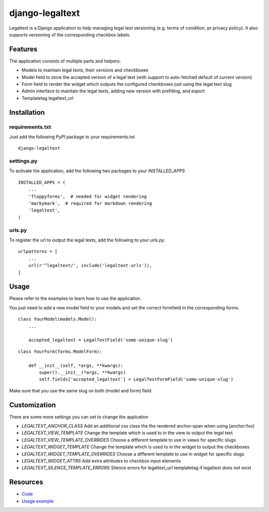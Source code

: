 ================
django-legaltext
================

.. image:: https://badge.fury.io/py/django-legaltext.svg
    :target: https://pypi.python.org/pypi/django-legaltext
    :alt: Latest PyPI version

.. image:: https://travis-ci.org/moccu/django-legaltext.svg?branch=master
    :target: https://travis-ci.org/moccu/django-legaltext
    :alt: Latest Travis CI build status


Legaltext is a Django application to help managing legal text versioning (e.g.
terms of condition, pr privacy policy). It also supports versioning of the
corresponding checkbox labels.


Features
========

The application consists of multiple parts and helpers:

* Models to maintain legal texts, their versions and checkboxes
* Model field to store the accepted version of a legal text (with support to
  auto-fetched default of current version)
* Form field to render the widget which outputs the configured checkboxes just
  using the legal text slug
* Admin interface to maintain the legal texts, adding new version with prefilling, and export
* Templatetag legaltext_url


Installation
============

requirements.txt
~~~~~~~~~~~~~~~~

Just add the following PyPI package to your requirements.txt
::

    django-legaltext


settings.py
~~~~~~~~~~~

To activate the application, add the following two packages to your `INSTALLED_APPS`
::

    INSTALLED_APPS = (
        ...
        'floppyforms',  # needed for widget rendering
        'markymark',  # required for markdown rendering
        'legaltext',
    )


urls.py
~~~~~~~

To register the url to output the legal texts, add the following to your `urls.py`.
::

    urlpatterns = [
        ...
        url(r'^legaltext/', include('legaltext.urls')),
    ]


Usage
=====

Please refer to the examples to learn how to use the application.

You just need to add a new model field to your models and set the correct formfield
in the corresponding forms.


::

    class YourModel(models.Model):
        ...

        accepted_legaltext = LegalTextField('some-unique-slug')


::

    class YourForm(forms.ModelForm):

        def __init__(self, *args, **kwargs):
            super().__init__(*args, **kwargs)
            self.fields['accepted_legaltext'] = LegalTextFormField('some-unique-slug')


Make sure that you use the same slug on both (model and form) field.


Customization
=============

There are some more settings you can set to change the applcation

* `LEGALTEXT_ANCHOR_CLASS`
  Add an additional css class the the rendered anchor-span when using [anchor:foo]
* `LEGALTEXT_VIEW_TEMPLATE`
  Change the template which is used to in the view to output the legal text
* `LEGALTEXT_VIEW_TEMPLATE_OVERRIDES`
  Choose a different template to use in views for specific slugs
* `LEGALTEXT_WIDGET_TEMPLATE`
  Change the template which is used to in the widget to output the checkboxes
* `LEGALTEXT_WIDGET_TEMPLATE_OVERRIDES`
  Choose a different template to use in widget for specific slugs
* `LEGALTEXT_WIDGET_ATTRS`
  Add extra attributes to checkbox input elements
* `LEGALTEXT_SILENCE_TEMPLATE_ERRORS`
  Silence errors for legaltext_url templatetag if legaltext does not exist


Resources
=========

* `Code <https://github.com/moccu/django-legaltext>`_
* `Usage example <https://github.com/moccu/django-legaltext/tree/master/examples>`_
